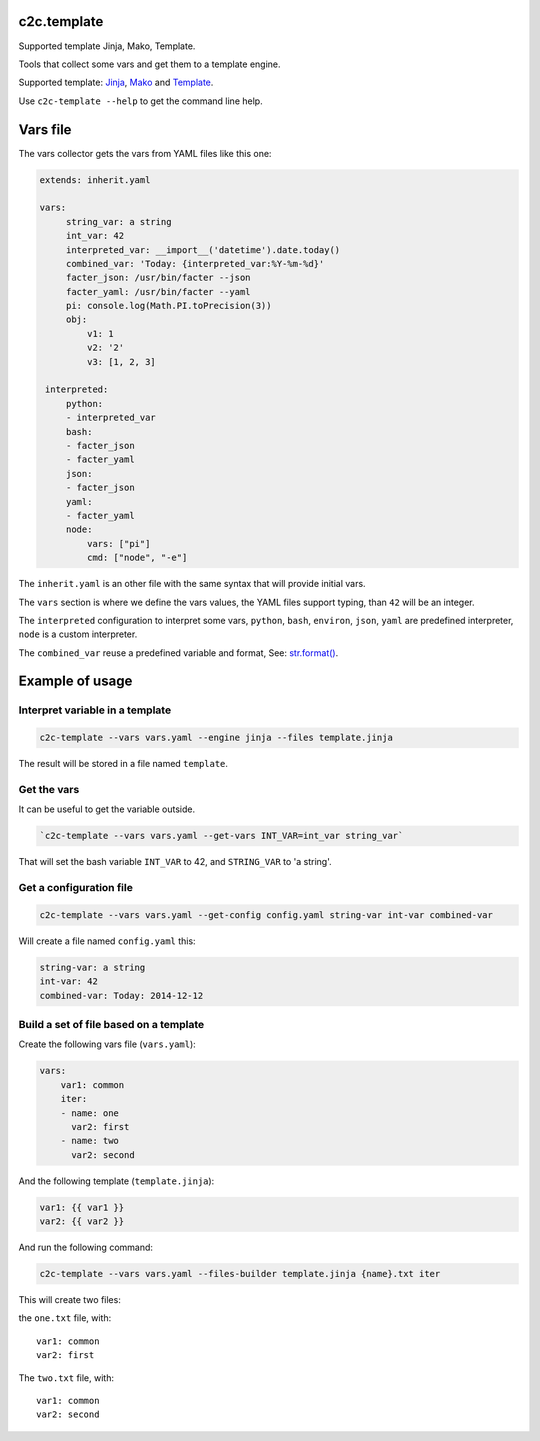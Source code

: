 c2c.template
============

Supported template Jinja, Mako, Template.

Tools that collect some vars and get them to a template engine.

Supported template: `Jinja <http://jinja.pocoo.org/>`_,
`Mako <http://www.makotemplates.org/>`_ and
`Template <https://pypi.python.org/pypi/z3c.recipe.filetemplate>`_.

Use ``c2c-template --help`` to get the command line help.

Vars file
=========

The vars collector gets the vars from YAML files like this one:

.. code:: yaml

   extends: inherit.yaml

   vars:
        string_var: a string
        int_var: 42
        interpreted_var: __import__('datetime').date.today()
        combined_var: 'Today: {interpreted_var:%Y-%m-%d}'
        facter_json: /usr/bin/facter --json
        facter_yaml: /usr/bin/facter --yaml
        pi: console.log(Math.PI.toPrecision(3))
        obj:
            v1: 1
            v2: '2'
            v3: [1, 2, 3]

    interpreted:
        python:
        - interpreted_var
        bash:
        - facter_json
        - facter_yaml
        json:
        - facter_json
        yaml:
        - facter_yaml
        node:
            vars: ["pi"]
            cmd: ["node", "-e"]

The ``inherit.yaml`` is an other file with the same syntax that will provide
initial vars.

The ``vars`` section is where we define the vars values, the YAML files
support typing, than ``42`` will be an integer.

The ``interpreted`` configuration to interpret some vars,
``python``, ``bash``, ``environ``, ``json``, ``yaml`` are predefined
interpreter, ``node`` is a custom interpreter.

The ``combined_var`` reuse a predefined variable and format,
See: `str.format() <https://docs.python.org/2/library/string.html#formatstrings>`_.


Example of usage
================


Interpret variable in a template
--------------------------------

.. code:: bash

    c2c-template --vars vars.yaml --engine jinja --files template.jinja

The result will be stored in a file named ``template``.


Get the vars
------------

It can be useful to get the variable outside.

.. code:: bash

    `c2c-template --vars vars.yaml --get-vars INT_VAR=int_var string_var`

That will set the bash variable ``INT_VAR`` to 42, and ``STRING_VAR`` to 'a string'.


Get a configuration file
------------------------

.. code:: bash

    c2c-template --vars vars.yaml --get-config config.yaml string-var int-var combined-var

Will create a file named ``config.yaml`` this:

.. code:: yaml

   string-var: a string
   int-var: 42
   combined-var: Today: 2014-12-12


Build a set of file based on a template
---------------------------------------

Create the following vars file (``vars.yaml``):

.. code:: yaml

    vars:
        var1: common
        iter:
        - name: one
          var2: first
        - name: two
          var2: second

And the following template (``template.jinja``):

.. code::

   var1: {{ var1 }}
   var2: {{ var2 }}

And run the following command:

.. code:: bash

    c2c-template --vars vars.yaml --files-builder template.jinja {name}.txt iter

This will create two files:

the ``one.txt`` file, with::

    var1: common
    var2: first

The ``two.txt`` file, with::

    var1: common
    var2: second
